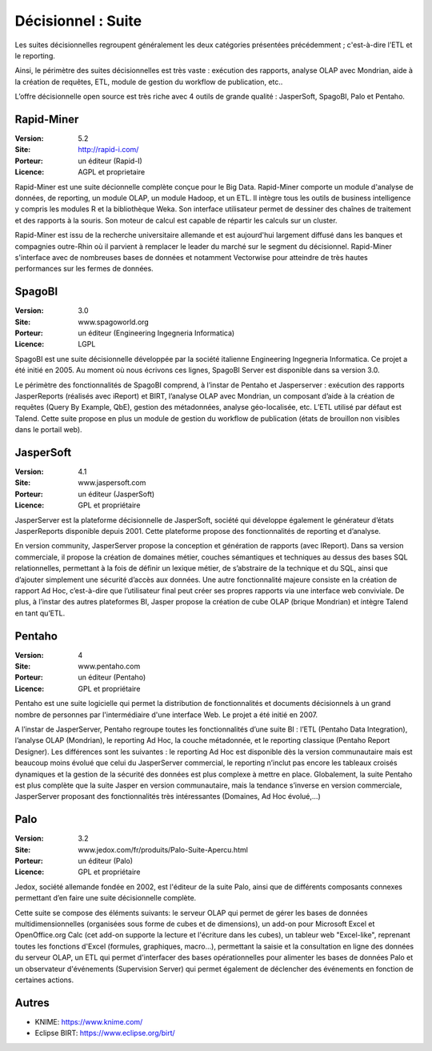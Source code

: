 Décisionnel : Suite
===================

Les suites décisionnelles regroupent généralement les deux catégories présentées précédemment ; c'est-à-dire l’ETL et le reporting.

Ainsi, le périmètre des suites décisionnelles est très vaste : exécution des rapports, analyse OLAP avec Mondrian, aide à la création de requêtes, ETL,   module de gestion du workflow de publication, etc..

L’offre décisionnelle open source est très riche avec 4 outils de grande qualité : JasperSoft, SpagoBI, Palo et Pentaho.


Rapid-Miner
-----------

:Version: 5.2
:Site: http://rapid-i.com/
:Porteur: un éditeur (Rapid-I)
:Licence: AGPL et proprietaire

Rapid-Miner est une suite décionnelle complète conçue pour le Big Data. Rapid-Miner comporte un module d'analyse de données,
de reporting, un module OLAP, un module Hadoop, et un ETL. Il intègre tous les outils de business intelligence y compris les modules R et la bibliothèque Weka. Son interface utilisateur permet de dessiner des chaînes de traitement et des rapports à la souris. Son moteur de calcul est capable de répartir les calculs sur un cluster.

Rapid-Miner est issu de la recherche universitaire allemande et est aujourd'hui largement diffusé dans les banques et compagnies outre-Rhin où il parvient à remplacer le leader du marché sur le segment du décisionnel. Rapid-Miner s'interface avec de nombreuses bases de données et notamment Vectorwise pour atteindre de très hautes performances sur les fermes de données.


SpagoBI
-------

:Version: 3.0
:Site: www.spagoworld.org
:Porteur: un éditeur (Engineering Ingegneria Informatica)
:Licence: LGPL

SpagoBI est une suite décisionnelle développée par la société italienne Engineering Ingegneria Informatica. Ce projet a été initié en 2005. Au moment où nous écrivons ces lignes,  SpagoBI Server est disponible dans sa version 3.0.

Le périmètre des fonctionnalités de SpagoBI comprend, à l’instar de Pentaho et Jasperserver : exécution des rapports JasperReports (réalisés avec iReport) et BIRT, l’analyse OLAP avec Mondrian, un composant d’aide à la création de requêtes (Query By Example, QbE), gestion des métadonnées, analyse géo-localisée, etc. L’ETL utilisé par défaut est Talend. Cette suite propose en plus un module de gestion du workflow de publication (états de brouillon non visibles dans le portail web).


JasperSoft
----------

:Version: 4.1
:Site: www.jaspersoft.com
:Porteur: un éditeur (JasperSoft)
:Licence: GPL et propriétaire

JasperServer est la plateforme décisionnelle de JasperSoft, société qui développe également le générateur d’états JasperReports disponible depuis 2001. Cette plateforme propose des fonctionnalités de reporting et d’analyse.

En version community, JasperServer propose la conception et génération de rapports (avec IReport). Dans sa version commerciale, il propose la création de domaines métier, couches sémantiques et techniques au dessus des bases SQL relationnelles, permettant à la fois de définir un lexique métier, de s’abstraire de la technique et du SQL, ainsi que d’ajouter simplement une sécurité d’accès aux données. Une autre fonctionnalité majeure consiste en la création de rapport Ad Hoc, c’est-à-dire que l’utilisateur final peut créer ses propres rapports via une interface web conviviale. De plus, à l’instar des autres plateformes BI, Jasper propose la création de cube OLAP (brique Mondrian) et intègre Talend en tant qu’ETL.


Pentaho
-------

:Version: 4
:Site: www.pentaho.com
:Porteur: un éditeur (Pentaho)
:Licence: GPL et propriétaire

Pentaho est une suite logicielle qui permet la distribution de fonctionnalités et documents décisionnels à un grand nombre de personnes par l'intermédiaire d'une interface Web. Le projet a été initié en 2007.

A l’instar de JasperServer, Pentaho regroupe toutes les fonctionnalités d’une suite BI : l’ETL (Pentaho Data Integration), l’analyse OLAP (Mondrian), le reporting Ad Hoc, la couche métadonnée, et le reporting classique (Pentaho Report Designer). Les différences sont les suivantes : le reporting Ad Hoc est disponible dès la version communautaire mais est beaucoup moins évolué que celui du JasperServer commercial, le reporting n’inclut pas encore les tableaux croisés dynamiques et la gestion de la sécurité des données est plus complexe à mettre en place. Globalement, la suite Pentaho est plus complète que la suite Jasper en version communautaire, mais la tendance s’inverse en version commerciale, JasperServer proposant des fonctionnalités très intéressantes (Domaines, Ad Hoc évolué,…)


Palo
----

:Version: 3.2
:Site: www.jedox.com/fr/produits/Palo-Suite-Apercu.html
:Porteur: un éditeur (Palo)
:Licence: GPL et propriétaire

Jedox, société allemande fondée en 2002, est l'éditeur de la suite Palo, ainsi que de  différents composants connexes permettant d’en faire une suite décisionnelle complète.

Cette suite se compose des éléments suivants: le serveur OLAP qui permet de gérer les bases de données multidimensionnelles (organisées sous forme de cubes et de dimensions), un add-on pour Microsoft Excel et OpenOffice.org Calc (cet add-on supporte la lecture et l'écriture dans les cubes), un tableur web "Excel-like", reprenant toutes les fonctions d'Excel (formules, graphiques, macro...), permettant la saisie et la consultation en ligne des données du serveur OLAP, un ETL qui permet d'interfacer des bases opérationnelles pour alimenter les bases de données Palo et un observateur d'événements (Supervision Server) qui permet également de déclencher des événements en fonction de certaines actions.


Autres
------

- KNIME: https://www.knime.com/

- Eclipse BIRT: https://www.eclipse.org/birt/
